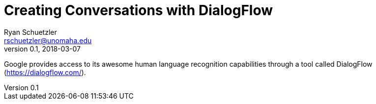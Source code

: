 = Creating Conversations with DialogFlow
Ryan Schuetzler <rschuetzler@unomaha.edu>
v0.1, 2018-03-07

Google provides access to its awesome human language recognition capabilities through a tool called DialogFlow (https://dialogflow.com/).

